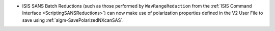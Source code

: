 - ISIS SANS Batch Reductions (such as those performed by ``WavRangeReduction`` from the
  :ref:`ISIS Command Interface <ScriptingSANSReductions>`) can now make use of polarization
  properties defined in the V2 User File to save using :ref:`algm-SavePolarizedNXcanSAS`.
